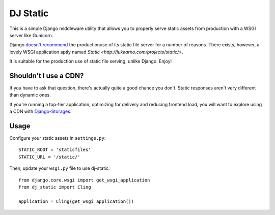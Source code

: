 DJ Static
=========

This is a simple Django middleware utility that allows you to properly
serve static assets from production with a WSGI server like Gunicorn.

.. image:: http://farm8.staticflickr.com/7387/8907351990_58677d7c35_z.jpg

Django `doesn't recommend <https://docs.djangoproject.com/en/1.2/howto/static-files/>`_
the productionuse of its static file server for a number of reasons.
There exists, however, a lovely WSGI application aptly named `Static <http://lukearno.com/projects/static/>`.

It is suitable for the production use of static file serving, unlike Django.
Enjoy!

Shouldn't I use a CDN?
----------------------

If you have to ask that question, there's actually quite a good chance you don't.
Static responses aren't very different than dynamic ones.

If you're running a top-tier application, optimizing for delivery and reducing
frontend load, you will want to explore using a CDN with
`Django-Storages <http://django-storages.readthedocs.org/en/latest/>`_.


Usage
-----

Configure your static assets in ``settings.py``::

   STATIC_ROOT = 'staticfiles'
   STATIC_URL = '/static/'

Then, update your ``wsgi.py`` file to use dj-static::

    from django.core.wsgi import get_wsgi_application
    from dj_static import Cling

    application = Cling(get_wsgi_application())